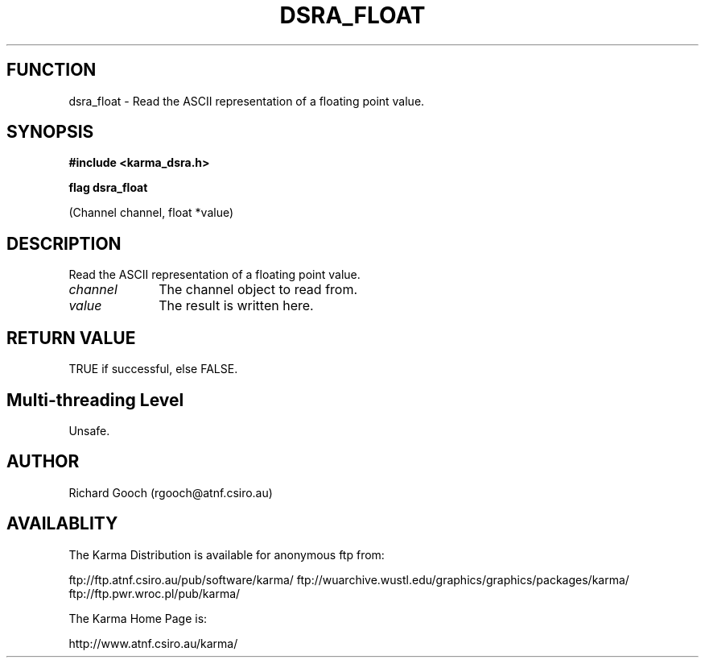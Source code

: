 .TH DSRA_FLOAT 3 "13 Nov 2005" "Karma Distribution"
.SH FUNCTION
dsra_float \- Read the ASCII representation of a floating point value.
.SH SYNOPSIS
.B #include <karma_dsra.h>
.sp
.B flag dsra_float
.sp
(Channel channel, float *value)
.SH DESCRIPTION
Read the ASCII representation of a floating point value.
.IP \fIchannel\fP 1i
The channel object to read from.
.IP \fIvalue\fP 1i
The result is written here.
.SH RETURN VALUE
TRUE if successful, else FALSE.
.SH Multi-threading Level
Unsafe.
.SH AUTHOR
Richard Gooch (rgooch@atnf.csiro.au)
.SH AVAILABLITY
The Karma Distribution is available for anonymous ftp from:

ftp://ftp.atnf.csiro.au/pub/software/karma/
ftp://wuarchive.wustl.edu/graphics/graphics/packages/karma/
ftp://ftp.pwr.wroc.pl/pub/karma/

The Karma Home Page is:

http://www.atnf.csiro.au/karma/
